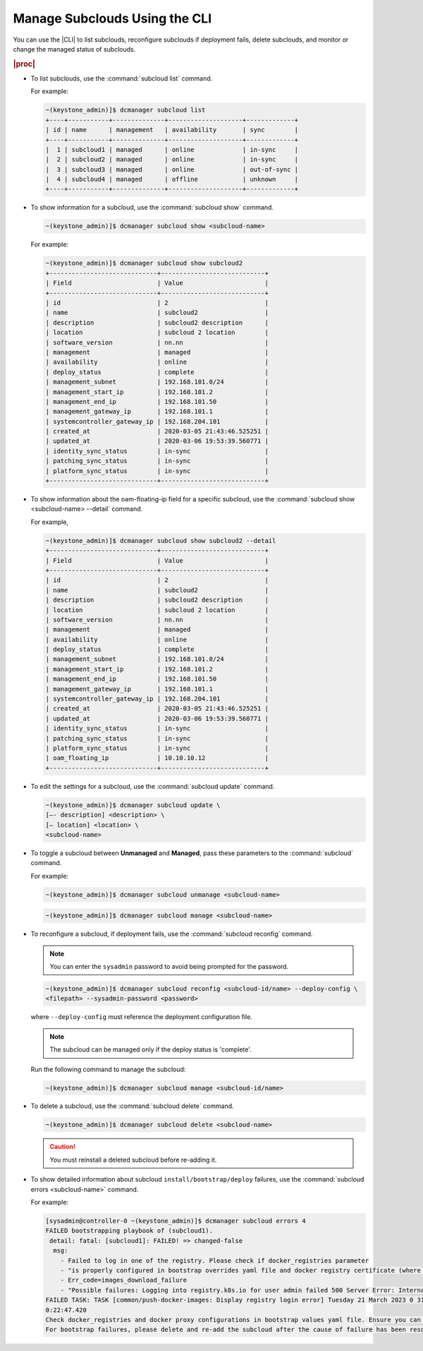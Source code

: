 
.. rrh1558616429378
.. _managing-subclouds-using-the-cli:

==============================
Manage Subclouds Using the CLI
==============================

You can use the |CLI| to list subclouds, reconfigure subclouds if deployment
fails, delete subclouds, and monitor or change the managed status of subclouds.

.. rubric:: |proc|

.. _managing-subclouds-using-the-cli-steps-unordered-r4m-2w5-5cb:

-   To list subclouds, use the :command:`subcloud list` command.

    For example:

    .. code-block:: none

        ~(keystone_admin)]$ dcmanager subcloud list
        +----+-----------+--------------+--------------------+-------------+
        | id | name      | management   | availability       | sync        |
        +----+-----------+--------------+--------------------+-------------+
        |  1 | subcloud1 | managed      | online             | in-sync     |
        |  2 | subcloud2 | managed      | online             | in-sync     |
        |  3 | subcloud3 | managed      | online             | out-of-sync |
        |  4 | subcloud4 | managed      | offline            | unknown     |
        +----+-----------+--------------+--------------------+-------------+


-   To show information for a subcloud, use the :command:`subcloud show` command.

    .. code-block:: none

        ~(keystone_admin)]$ dcmanager subcloud show <subcloud-name>


    For example:

    .. code-block:: none

        ~(keystone_admin)]$ dcmanager subcloud show subcloud2
        +-----------------------------+----------------------------+
        | Field                       | Value                      |
        +-----------------------------+----------------------------+
        | id                          | 2                          |
        | name                        | subcloud2                  |
        | description                 | subcloud2 description      |
        | location                    | subcloud 2 location        |
        | software_version            | nn.nn                      |
        | management                  | managed                    |
        | availability                | online                     |
        | deploy_status               | complete                   |
        | management_subnet           | 192.168.101.0/24           |
        | management_start_ip         | 192.168.101.2              |
        | management_end_ip           | 192.168.101.50             |
        | management_gateway_ip       | 192.168.101.1              |
        | systemcontroller_gateway_ip | 192.168.204.101            |
        | created_at                  | 2020-03-05 21:43:46.525251 |
        | updated_at                  | 2020-03-06 19:53:39.560771 |
        | identity_sync_status        | in-sync                    |
        | patching_sync_status        | in-sync                    |
        | platform_sync_status        | in-sync                    |
        +-----------------------------+----------------------------+


-   To show information about the oam-floating-ip field for a specific
    subcloud, use the :command:`subcloud show <subcloud-name> --detail` command.

    For example,

    .. code-block:: none

        ~(keystone_admin)]$ dcmanager subcloud show subcloud2 --detail
        +-----------------------------+----------------------------+
        | Field                       | Value                      |
        +-----------------------------+----------------------------+
        | id                          | 2                          |
        | name                        | subcloud2                  |
        | description                 | subcloud2 description      |
        | location                    | subcloud 2 location        |
        | software_version            | nn.nn                      |
        | management                  | managed                    |
        | availability                | online                     |
        | deploy_status               | complete                   |
        | management_subnet           | 192.168.101.0/24           |
        | management_start_ip         | 192.168.101.2              |
        | management_end_ip           | 192.168.101.50             |
        | management_gateway_ip       | 192.168.101.1              |
        | systemcontroller_gateway_ip | 192.168.204.101            |
        | created_at                  | 2020-03-05 21:43:46.525251 |
        | updated_at                  | 2020-03-06 19:53:39.560771 |
        | identity_sync_status        | in-sync                    |
        | patching_sync_status        | in-sync                    |
        | platform_sync_status        | in-sync                    |
        | oam_floating_ip             | 10.10.10.12                |
        +-----------------------------+----------------------------+


-   To edit the settings for a subcloud, use the :command:`subcloud update`
    command.

    .. code-block:: none

        ~(keystone_admin)]$ dcmanager subcloud update \
        [–- description] <description> \
        [– location] <location> \
        <subcloud-name>


-   To toggle a subcloud between **Unmanaged** and **Managed**, pass these
    parameters to the :command:`subcloud` command.

    For example:

    .. code-block:: none

        ~(keystone_admin)]$ dcmanager subcloud unmanage <subcloud-name>


    .. code-block:: none

        ~(keystone_admin)]$ dcmanager subcloud manage <subcloud-name>


-   To reconfigure a subcloud, if deployment fails, use the :command:`subcloud reconfig` command.

    .. note::
        You can enter the ``sysadmin`` password to avoid being prompted for the password.

    .. code-block:: none

        ~(keystone_admin)]$ dcmanager subcloud reconfig <subcloud-id/name> --deploy-config \
        <filepath> --sysadmin-password <password>


    where ``--deploy-config`` must reference the deployment configuration file.

    .. only:: partner

       .. include:: /_includes/managing-subclouds-using-the-cli.rest
          :start-after: deploy-config-begin
          :end-before: deploy-config-end

    .. note::

        The subcloud can be managed only if the deploy status is 'complete'.

    Run the following command to manage the subcloud:

    .. code-block:: none

        ~(keystone_admin)]$ dcmanager subcloud manage <subcloud-id/name>


-   To delete a subcloud, use the :command:`subcloud delete` command.

    .. code-block:: none

        ~(keystone_admin)]$ dcmanager subcloud delete <subcloud-name>


    .. caution::

        You must reinstall a deleted subcloud before re-adding it.

-   To show detailed information about subcloud ``install/bootstrap/deploy``
    failures, use the :command:`subcloud errors <subcloud-name>` command.

    For example:

    .. code-block:: none

        [sysadmin@controller-0 ~(keystone_admin)]$ dcmanager subcloud errors 4
        FAILED bootstrapping playbook of (subcloud1).
         detail: fatal: [subcloud1]: FAILED! => changed-false
          msg:
            - Failed to log in one of the registry. Please check if docker_registries parameter
            - "is properly configured in bootstrap overrides yaml file and docker registry certificate (where " - applicable) is valid.
            - Err_code=images_download_failure
            - "Possible failures: Logging into registry.k8s.io for user admin failed 500 Server Error: Internal Server Error ("Get "https://registry.k8s.io/v2/": net/http: request canceled while waiting for connection (Client.Timeout exceeded while awaiting headers)") | Logging into icr.io for user admin failed - 500 Server Error: Internal Server Error ("Get "https://icr.io/v2/": net/http: request canceled while waiting for connection (Client.Timeout exceeded while awaitin g headers)")"
        FAILED TASK: TASK [common/push-docker-images: Display registry login error] Tuesday 21 March 2023 0 31:13 +0000 (0:00:00.076)
        0:22:47.420
        Check docker_registries and docker proxy configurations in bootstrap values yaml file. Ensure you can manually log into the registry e.g. sudo docker login registry.local:9001 -u <registry-user> -p <registry-password>
        For bootstrap failures, please delete and re-add the subcloud after the cause of failure has been resolved.
